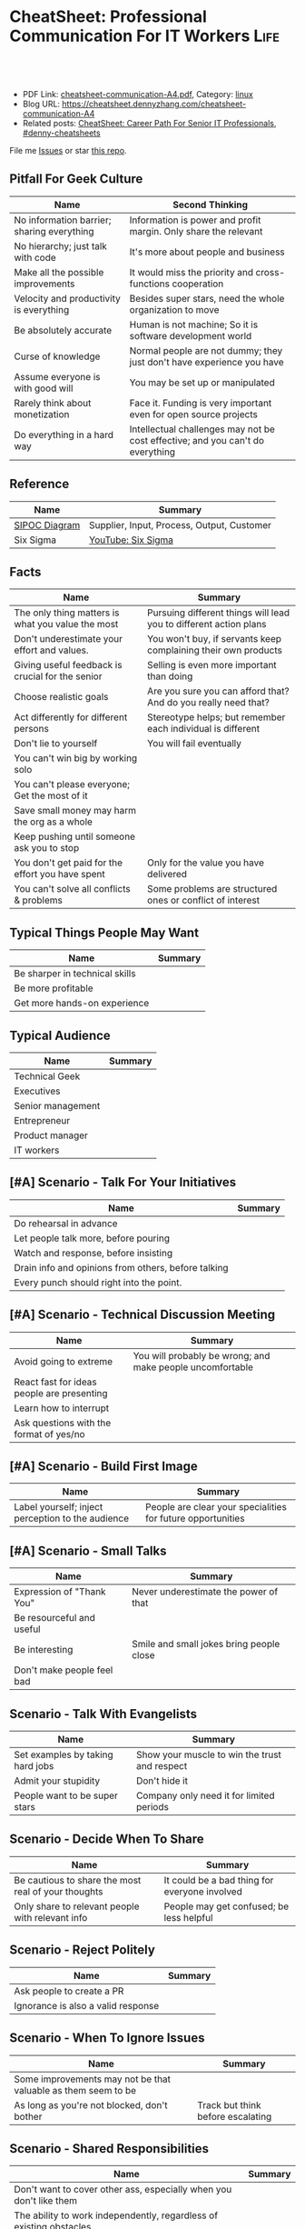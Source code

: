 * CheatSheet: Professional Communication For IT Workers                :Life:
:PROPERTIES:
:type:     communication
:export_file_name: cheatsheet-communication-A4.pdf
:END:

#+BEGIN_HTML
<a href="https://github.com/dennyzhang/cheatsheet.dennyzhang.com/tree/master/cheatsheet-communication-A4"><img align="right" width="200" height="183" src="https://www.dennyzhang.com/wp-content/uploads/denny/watermark/github.png" /></a>
<div id="the whole thing" style="overflow: hidden;">
<div style="float: left; padding: 5px"> <a href="https://www.linkedin.com/in/dennyzhang001"><img src="https://www.dennyzhang.com/wp-content/uploads/sns/linkedin.png" alt="linkedin" /></a></div>
<div style="float: left; padding: 5px"><a href="https://github.com/dennyzhang"><img src="https://www.dennyzhang.com/wp-content/uploads/sns/github.png" alt="github" /></a></div>
<div style="float: left; padding: 5px"><a href="https://www.dennyzhang.com/slack" target="_blank" rel="nofollow"><img src="https://www.dennyzhang.com/wp-content/uploads/sns/slack.png" alt="slack"/></a></div>
</div>

<br/><br/>
<a href="http://makeapullrequest.com" target="_blank" rel="nofollow"><img src="https://img.shields.io/badge/PRs-welcome-brightgreen.svg" alt="PRs Welcome"/></a>
#+END_HTML

- PDF Link: [[https://github.com/dennyzhang/cheatsheet.dennyzhang.com/blob/master/cheatsheet-communication-A4/cheatsheet-communication-A4.pdf][cheatsheet-communication-A4.pdf]], Category: [[https://cheatsheet.dennyzhang.com/category/linux/][linux]]
- Blog URL: https://cheatsheet.dennyzhang.com/cheatsheet-communication-A4
- Related posts: [[https://cheatsheet.dennyzhang.com/cheatsheet-it-career-A4][CheatSheet: Career Path For Senior IT Professionals]], [[https://github.com/topics/denny-cheatsheets][#denny-cheatsheets]]

File me [[https://github.com/dennyzhang/cheatsheet-health-A4/issues][Issues]] or star [[https://github.com/DennyZhang/cheatsheet-health-A4][this repo]].
** Pitfall For Geek Culture
| Name                                       | Second Thinking                                                                |
|--------------------------------------------+--------------------------------------------------------------------------------|
| No information barrier; sharing everything | Information is power and profit margin. Only share the relevant                |
| No hierarchy; just talk with code          | It's more about people and business                                            |
| Make all the possible improvements         | It would miss the priority and cross-functions cooperation                     |
| Velocity and productivity is everything    | Besides super stars, need the whole organization to move                       |
| Be absolutely accurate                     | Human is not machine; So it is software development world                      |
| Curse of knowledge                         | Normal people are not dummy; they just don't have experience you have          |
| Assume everyone is with good will          | You may be set up or manipulated                                               |
| Rarely think about monetization            | Face it. Funding is very important even for open source projects               |
| Do everything in a hard way                | Intellectual challenges may not be cost effective; and you can't do everything |
** Reference
| Name          | Summary                                    |
|---------------+--------------------------------------------|
| [[https://en.wikipedia.org/wiki/SIPOC][SIPOC Diagram]] | Supplier, Input, Process, Output, Customer |
| Six Sigma     | [[https://www.youtube.com/watch?v=wEBPVQ7W2wg][YouTube: Six Sigma]]                         |
** Facts
| Name                                                | Summary                                                           |
|-----------------------------------------------------+-------------------------------------------------------------------|
| The only thing matters is what you value the most   | Pursuing different things will lead you to different action plans |
| Don't underestimate your effort and values.         | You won't buy, if servants keep complaining their own products    |
| Giving useful feedback is crucial for the senior    | Selling is even more important than doing                         |
| Choose realistic goals                              | Are you sure you can afford that? And do you really need that?    |
| Act differently for different persons               | Stereotype helps; but remember each individual is different       |
| Don't lie to yourself                               | You will fail eventually                                          |
| You can't win big by working solo                   |                                                                   |
| You can't please everyone; Get the most of it       |                                                                   |
| Save small money may harm the org as a whole        |                                                                   |
| Keep pushing until someone ask you to stop          |                                                                   |
| You don't get paid for the effort you have spent    | Only for the value you have delivered                             |
| You can't solve all conflicts & problems            | Some problems are structured ones or conflict of interest         |
** Typical Things People May Want
| Name                           | Summary |
|--------------------------------+---------|
| Be sharper in technical skills |         |
| Be more profitable             |         |
| Get more hands-on experience   |         |
** Typical Audience
| Name              | Summary |
|-------------------+---------|
| Technical Geek    |         |
| Executives        |         |
| Senior management |         |
| Entrepreneur      |         |
| Product manager   |         |
| IT workers        |         |
** [#A] Scenario - Talk For Your Initiatives
| Name                                                | Summary |
|-----------------------------------------------------+---------|
| Do rehearsal in advance                             |         |
| Let people talk more, before pouring                |         |
| Watch and response, before insisting                |         |
| Drain info and opinions from others, before talking |         |
| Every punch should right into the point.            |         |
** [#A] Scenario - Technical Discussion Meeting
| Name                                       | Summary                                                   |
|--------------------------------------------+-----------------------------------------------------------|
| Avoid going to extreme                     | You will probably be wrong; and make people uncomfortable |
| React fast for ideas people are presenting |                                                           |
| Learn how to interrupt                     |                                                           |
| Ask questions with the format of yes/no    |                                                           |
** [#A] Scenario - Build First Image
| Name                                              | Summary                                                     |
|---------------------------------------------------+-------------------------------------------------------------|
| Label yourself; inject perception to the audience | People are clear your specialities for future opportunities |
** [#A] Scenario - Small Talks
| Name                       | Summary                                  |
|----------------------------+------------------------------------------|
| Expression of "Thank You"  | Never underestimate the power of that    |
| Be resourceful and useful  |                                          |
| Be interesting             | Smile and small jokes bring people close |
| Don't make people feel bad |                                          |
#+BEGIN_HTML
<a href="https://www.dennyzhang.com"><img align="right" width="185" height="37" src="https://raw.githubusercontent.com/USDevOps/mywechat-slack-group/master/images/dns_small.png"></a>
#+END_HTML
** Scenario - Talk With Evangelists
| Name                             | Summary                                       |
|----------------------------------+-----------------------------------------------|
| Set examples by taking hard jobs | Show your muscle to win the trust and respect |
| Admit your stupidity             | Don't hide it                                 |
| People want to be super stars    | Company only need it for limited periods      |
** Scenario - Decide When To Share
| Name                                                | Summary                                       |
|-----------------------------------------------------+-----------------------------------------------|
| Be cautious to share the most real of your thoughts | It could be a bad thing for everyone involved |
| Only share to relevant people with relevant info    | People may get confused; be less helpful      |
** Scenario - Reject Politely
| Name                               | Summary |
|------------------------------------+---------|
| Ask people to create a PR          |         |
| Ignorance is also a valid response |         |
** Scenario - When To Ignore Issues
| Name                                                          | Summary                           |
|---------------------------------------------------------------+-----------------------------------|
| Some improvements may not be that valuable as them seem to be |                                   |
| As long as you're not blocked, don't bother                   | Track but think before escalating |
** Scenario - Shared Responsibilities
| Name                                                                | Summary |
|---------------------------------------------------------------------+---------|
| Don't want to cover other ass, especially when you don't like them  |         |
| The ability to work independently, regardless of existing obstacles |         |
** Scenario - Avoid Getting Emotional
| Name                                                                 | Summary                                     |
|----------------------------------------------------------------------+---------------------------------------------|
| Even if you don't like each other, you two can achieve more together |                                             |
| The world is never fair                                              | Avoid feeling angry, if something is unfair |
** More Resources
License: Code is licencommunication under [[https://www.dennyzhang.com/wp-content/mit_license.txt][MIT License]].

#+BEGIN_HTML
<a href="https://www.dennyzhang.com"><img align="right" width="201" height="268" src="https://raw.githubusercontent.com/USDevOps/mywechat-slack-group/master/images/denny_201706.png"></a>

<a href="https://www.dennyzhang.com"><img align="right" src="https://raw.githubusercontent.com/USDevOps/mywechat-slack-group/master/images/dns_small.png"></a>
#+END_HTML
* org-mode configuration                                           :noexport:
#+STARTUP: overview customtime noalign logdone showall
#+DESCRIPTION: 
#+KEYWORDS: 
#+LATEX_HEADER: \usepackage[margin=0.6in]{geometry}
#+LaTeX_CLASS_OPTIONS: [8pt]
#+LATEX_HEADER: \usepackage[english]{babel}
#+LATEX_HEADER: \usepackage{lastpage}
#+LATEX_HEADER: \usepackage{fancyhdr}
#+LATEX_HEADER: \pagestyle{fancy}
#+LATEX_HEADER: \fancyhf{}
#+LATEX_HEADER: \rhead{Updated: \today}
#+LATEX_HEADER: \rfoot{\thepage\ of \pageref{LastPage}}
#+LATEX_HEADER: \lfoot{\href{https://github.com/dennyzhang/cheatsheet.dennyzhang.com/tree/master/cheatsheet-communication-A4}{GitHub: https://github.com/dennyzhang/cheatsheet.dennyzhang.com/tree/master/cheatsheet-communication-A4}}
#+LATEX_HEADER: \lhead{\href{https://cheatsheet.dennyzhang.com/cheatsheet-slack-A4}{Blog URL: https://cheatsheet.dennyzhang.com/cheatsheet-communication-A4}}
#+AUTHOR: Denny Zhang
#+EMAIL:  denny@dennyzhang.com
#+TAGS: noexport(n)
#+PRIORITIES: A D C
#+OPTIONS:   H:3 num:t toc:nil \n:nil @:t ::t |:t ^:t -:t f:t *:t <:t
#+OPTIONS:   TeX:t LaTeX:nil skip:nil d:nil todo:t pri:nil tags:not-in-toc
#+EXPORT_EXCLUDE_TAGS: exclude noexport
#+SEQ_TODO: TODO HALF ASSIGN | DONE BYPASS DELEGATE CANCELED DEFERRED
#+LINK_UP:   
#+LINK_HOME: 
* #  --8<-------------------------- separator ------------------------>8-- :noexport:
* TODO Scenario: sshd common function                              :noexport:
https://github.com/vmware/pks-ci/pull/440
https://github.com/vmware/pks-ci/pull/441
* TODO Scenario: Two partner solving the problem: nimbus vrops     :noexport:
* TODO Scenario: telmetry bosh propertity issue with non-vsphere env :noexport:
https://raas.gcp.pks-releng.cf-app.com/teams/oratos-vmware/pipelines/vsphere65-nsx23-om23-install-airgap-master/jobs/configure-and-deploy-tile/builds/2
#+BEGIN_EXAMPLE

Task 328 | 07:25:34 | Preparing deployment: Preparing deployment (00:00:06)
Task 328 | 07:25:52 | Error: Unable to render instance groups for deployment. Errors are:
  - Unable to render jobs for instance group 'pivotal-container-service'. Errors are:
    - Unable to render templates for job 'telemetry-server'. Errors are:
      - Error filling in template 'fluentd.sh.erb' (line 8: Can't find property '["billing.db-username"]')
      - Error filling in template 'fluentd.conf.erb' (line 30: Can't find property '["billing.db-username"]')
      - Error filling in template 'post-start.erb' (line 6: Can't find property '["pks-instance-id"]')

Task 328 Started  Tue Dec 25 07:25:34 UTC 2018
Task 328 Finished Tue Dec 25 07:25:52 UTC 2018
Task 328 Duration 00:00:18
Task 328 error


Updating deployment:
  Expected task '328' to succeed but state is 'error'
Exit code 1
===== 2018-12-25 07:25:52 UTC Finished "/usr/local/bin/bosh --no-color --non-interactive --tty --environment=30.0.0.11 --deployment=pivotal-container-service-b6574e107834eb9855aa deploy /var/tempest/workspaces/default/deployments/pivotal-container-service-b6574e107834eb9855aa.yml"; Duration: 19s; Exit Status: 1
Exited with 1.
#+END_EXAMPLE
* TODO Scenario: dev ci is down at Christmas, what I should do?    :noexport:
https://ci.vcna.io/teams/oratos-vmware/pipelines/pks-vrops-release/jobs/run-tests/builds/190
#+BEGIN_EXAMPLE
Error: Server Error
The server encountered a temporary error and could not complete your request.
Please try again in 30 seconds.
#+END_EXAMPLE
